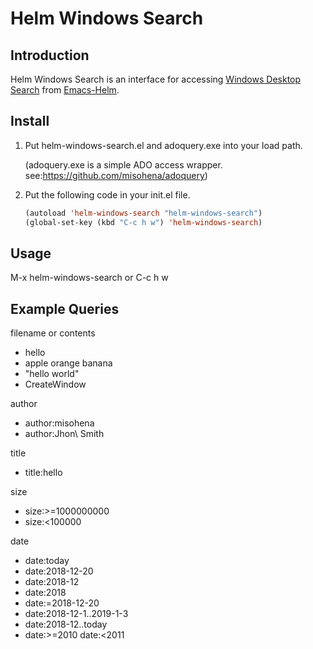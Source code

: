 * Helm Windows Search
** Introduction

Helm Windows Search is an interface for accessing [[https://docs.microsoft.com/en-us/windows/desktop/search/windows-search][Windows Desktop Search]] from [[https://github.com/emacs-helm/helm][Emacs-Helm]].

** Install

1. Put helm-windows-search.el and adoquery.exe into your load path.

   (adoquery.exe is a simple ADO access wrapper. see:[[https://github.com/misohena/adoquery]])

2. Put the following code in your init.el file.

   #+BEGIN_SRC emacs-lisp
(autoload 'helm-windows-search "helm-windows-search")
(global-set-key (kbd "C-c h w") 'helm-windows-search)
#+END_SRC

** Usage

M-x helm-windows-search or C-c h w

** Example Queries

filename or contents

- hello
- apple orange banana
- "hello world"
- CreateWindow

author

- author:misohena
- author:Jhon\ Smith

title

- title:hello

size

- size:>=1000000000
- size:<100000

date

- date:today
- date:2018-12-20
- date:2018-12
- date:2018
- date:=2018-12-20
- date:2018-12-1..2019-1-3
- date:2018-12..today
- date:>=2010 date:<2011
